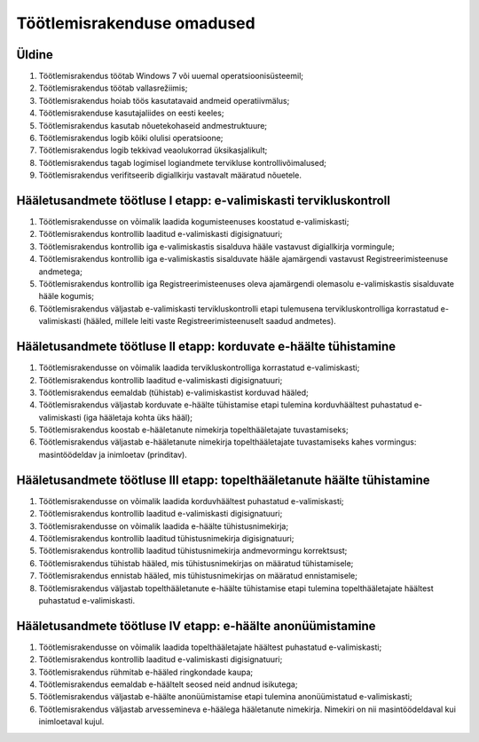 ..  IVXV eriomadused

Töötlemisrakenduse omadused
---------------------------

Üldine
^^^^^^

#. Töötlemisrakendus töötab Windows 7 või uuemal operatsioonisüsteemil;

#. Töötlemisrakendus töötab vallasrežiimis;

#. Töötlemisrakendus hoiab töös kasutatavaid andmeid operatiivmälus;

#. Töötlemisrakenduse kasutajaliides on eesti keeles;

#. Töötlemisrakendus kasutab nõuetekohaseid andmestruktuure;

#. Töötlemisrakendus logib kõiki olulisi operatsioone;

#. Töötlemisrakendus logib tekkivad veaolukorrad üksikasjalikult;

#. Töötlemisrakendus tagab logimisel logiandmete tervikluse kontrollivõimalused;

#. Töötlemisrakendus verifitseerib digiallkirju vastavalt määratud nõuetele.


Hääletusandmete töötluse I etapp: e-valimiskasti tervikluskontroll
^^^^^^^^^^^^^^^^^^^^^^^^^^^^^^^^^^^^^^^^^^^^^^^^^^^^^^^^^^^^^^^^^^

#. Töötlemisrakendusse on võimalik laadida kogumisteenuses koostatud e-valimiskasti;

#. Töötlemisrakendus kontrollib laaditud e-valimiskasti digisignatuuri;

#. Töötlemisrakendus kontrollib iga e-valimiskastis
   sisalduva hääle vastavust digiallkirja vormingule;

#. Töötlemisrakendus kontrollib iga e-valimiskastis sisalduvate
   hääle ajamärgendi vastavust Registreerimisteenuse andmetega;

#. Töötlemisrakendus kontrollib iga Registreerimisteenuses
   oleva ajamärgendi olemasolu e-valimiskastis sisalduvate hääle kogumis;

#. Töötlemisrakendus väljastab e-valimiskasti tervikluskontrolli etapi tulemusena
   tervikluskontrolliga korrastatud e-valimiskasti (hääled, millele leiti vaste
   Registreerimisteenuselt saadud andmetes).


Hääletusandmete töötluse II etapp: korduvate e-häälte tühistamine
^^^^^^^^^^^^^^^^^^^^^^^^^^^^^^^^^^^^^^^^^^^^^^^^^^^^^^^^^^^^^^^^^

#. Töötlemisrakendusse on võimalik laadida
   tervikluskontrolliga korrastatud e-valimiskasti;

#. Töötlemisrakendus kontrollib laaditud e-valimiskasti digisignatuuri;

#. Töötlemisrakendus eemaldab (tühistab) e-valimiskastist korduvad hääled;

#. Töötlemisrakendus väljastab korduvate e-häälte tühistamise etapi tulemina
   korduvhäältest puhastatud e-valimiskasti (iga hääletaja kohta üks hääl);

#. Töötlemisrakendus koostab e-hääletanute
   nimekirja topelthääletajate tuvastamiseks;

#. Töötlemisrakendus väljastab e-hääletanute nimekirja topelthääletajate
   tuvastamiseks kahes vormingus: masintöödeldav ja inimloetav (prinditav).


Hääletusandmete töötluse III etapp: topelthääletanute häälte tühistamine
^^^^^^^^^^^^^^^^^^^^^^^^^^^^^^^^^^^^^^^^^^^^^^^^^^^^^^^^^^^^^^^^^^^^^^^^

#. Töötlemisrakendusse on võimalik laadida korduvhäältest puhastatud e-valimiskasti;

#. Töötlemisrakendus kontrollib laaditud e-valimiskasti digisignatuuri;

#. Töötlemisrakendusse on võimalik laadida e-häälte tühistusnimekirja;

#. Töötlemisrakendus kontrollib laaditud tühistusnimekirja digisignatuuri;

#. Töötlemisrakendus kontrollib laaditud tühistusnimekirja andmevormingu
   korrektsust;

#. Töötlemisrakendus tühistab hääled, mis tühistusnimekirjas on määratud
   tühistamisele;

#. Töötlemisrakendus ennistab hääled, mis tühistusnimekirjas on määratud
   ennistamisele;

#. Töötlemisrakendus väljastab topelthääletanute e-häälte tühistamise etapi
   tulemina topelthääletajate häältest puhastatud e-valimiskasti.


Hääletusandmete töötluse IV etapp: e-häälte anonüümistamine
^^^^^^^^^^^^^^^^^^^^^^^^^^^^^^^^^^^^^^^^^^^^^^^^^^^^^^^^^^^

#. Töötlemisrakendusse on võimalik laadida
   topelthääletajate häältest puhastatud e-valimiskasti;

#. Töötlemisrakendus kontrollib laaditud e-valimiskasti digisignatuuri;

#. Töötlemisrakendus rühmitab e-hääled ringkondade kaupa;

#. Töötlemisrakendus eemaldab e-häältelt seosed neid andnud isikutega;

#. Töötlemisrakendus väljastab e-häälte anonüümistamise
   etapi tulemina anonüümistatud e-valimiskasti;

#. Töötlemisrakendus väljastab arvessemineva e-häälega hääletanute nimekirja.
   Nimekiri on nii masintöödeldaval kui inimloetaval kujul.
